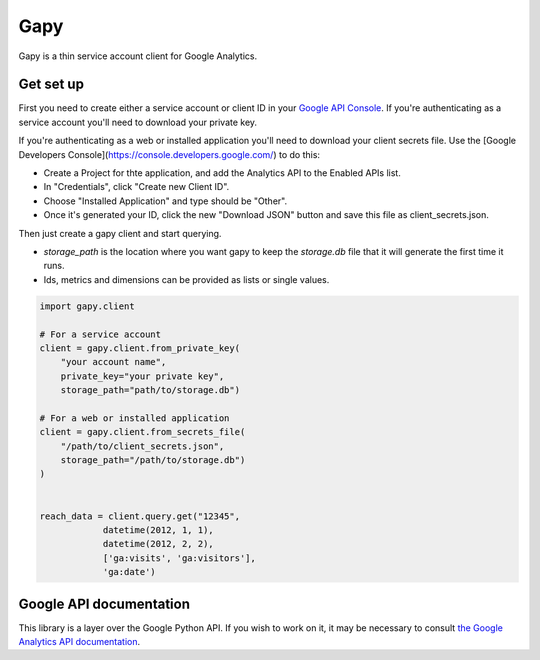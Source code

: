 Gapy
====

Gapy is a thin service account client for Google Analytics.

Get set up
----------

First you need to create either a service account or client ID in your
`Google API Console <https://code.google.com/apis/console>`_. If you're
authenticating as a service account you'll need to download your private key.

If you're authenticating as a web or installed application you'll need to
download your client secrets file. Use the [Google Developers Console](https://console.developers.google.com/) to do this:

- Create a Project for thte application, and add the Analytics API to the Enabled APIs list.
- In "Credentials", click "Create new Client ID".
- Choose "Installed Application" and type should be "Other".
- Once it's generated your ID, click the new "Download JSON" button and save this file as client_secrets.json.

Then just create a gapy client and start querying.

- `storage_path` is the location where you want gapy to keep the `storage.db` file that it will generate the first time it runs.
- Ids, metrics and dimensions can be provided as lists or single values.


.. code :: python

    import gapy.client

    # For a service account
    client = gapy.client.from_private_key(
        "your account name",
        private_key="your private key",
        storage_path="path/to/storage.db")

    # For a web or installed application
    client = gapy.client.from_secrets_file(
        "/path/to/client_secrets.json",
        storage_path="/path/to/storage.db")
    )


    reach_data = client.query.get("12345",
                datetime(2012, 1, 1),
                datetime(2012, 2, 2),
                ['ga:visits', 'ga:visitors'],
                'ga:date')

Google API documentation
------------------------

This library is a layer over the Google Python API. If you wish to work on it, it may be necessary to consult `the Google Analytics API documentation <https://developers.google.com/resources/api-libraries/documentation/analytics/v3/python/latest/analytics_v3.data.ga.html>`_.

